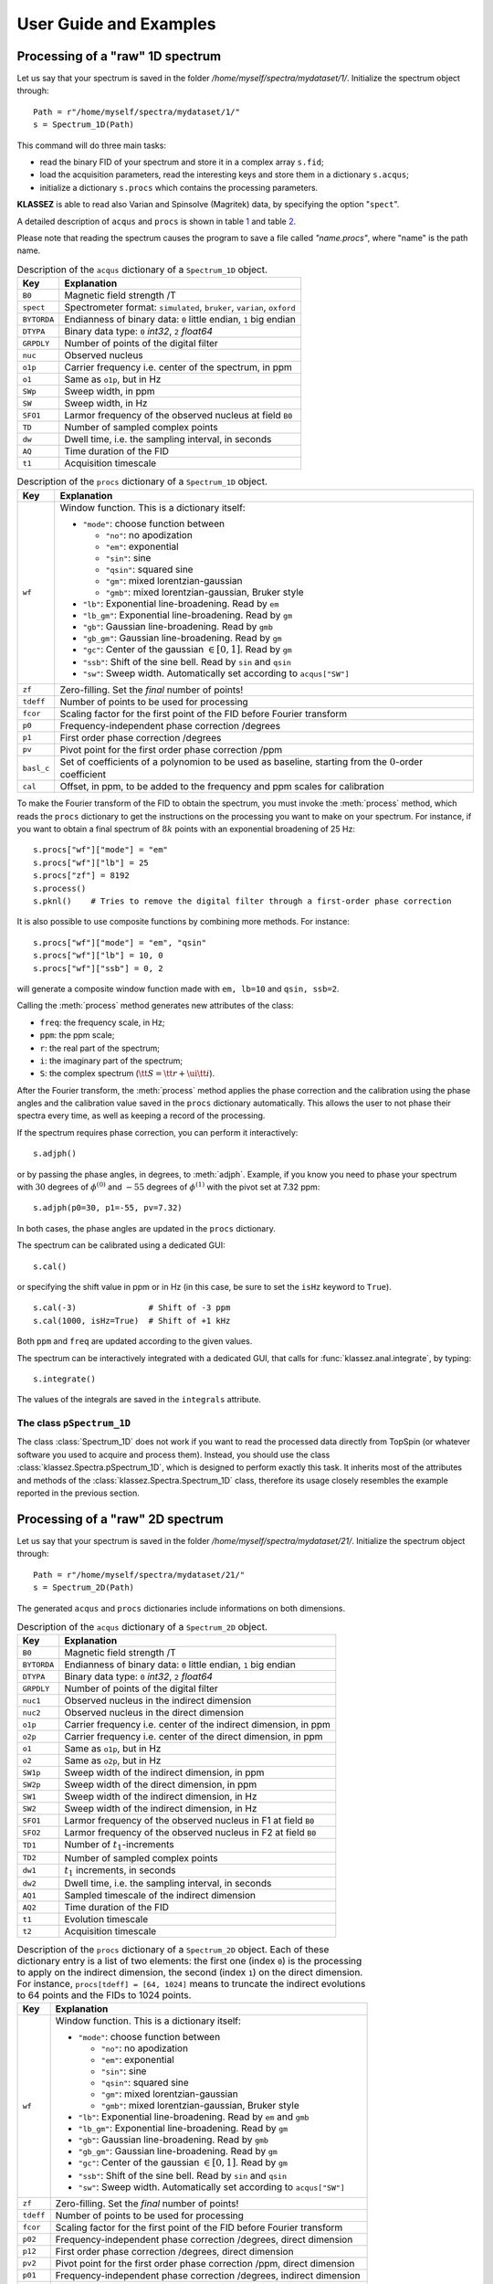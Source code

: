.. _userguide:

User Guide and Examples
=======================

Processing of a "raw" 1D spectrum
*********************************

Let us say that your spectrum is saved in the folder
*/home/myself/spectra/mydataset/1/*. Initialize the spectrum object
through:

::

   Path = r"/home/myself/spectra/mydataset/1/"
   s = Spectrum_1D(Path)


This command will do three main tasks:

-  read the binary FID of your spectrum and store it in a complex array
   ``s.fid``;

-  load the acquisition parameters, read the interesting keys and store
   them in a dictionary ``s.acqus``;

-  initialize a dictionary ``s.procs`` which contains the processing
   parameters.

**KLASSEZ** is able to read also Varian and Spinsolve (Magritek) data,
by specifying the option "``spect``".

A detailed description of ``acqus`` and ``procs`` is shown in
table `1 <#t:acqus_1D>`__ and table `2 <#t:procs_1D>`__.

Please note that reading the spectrum causes the program to save a file
called *"name.procs"*, where "name" is the path name.

.. container::
   :name: t:acqus_1D

   .. table:: Description of the ``acqus`` dictionary of a ``Spectrum_1D`` object.

      +-------------+-------------------------------------------------------+
      | Key         | Explanation                                           |
      +=============+=======================================================+
      | ``B0``      | Magnetic field strength /T                            |
      +-------------+-------------------------------------------------------+
      | ``spect``   | Spectrometer format: ``simulated``, ``bruker``,       |
      |             | ``varian``, ``oxford``                                |
      +-------------+-------------------------------------------------------+
      | ``BYTORDA`` | Endianness of binary data: ``0`` little endian, ``1`` |
      |             | big endian                                            |
      +-------------+-------------------------------------------------------+
      | ``DTYPA``   | Binary data type: ``0`` *int32*, ``2`` *float64*      |
      +-------------+-------------------------------------------------------+
      | ``GRPDLY``  | Number of points of the digital filter                |
      +-------------+-------------------------------------------------------+
      | ``nuc``     | Observed nucleus                                      |
      +-------------+-------------------------------------------------------+
      | ``o1p``     | Carrier frequency i.e. center of the spectrum, in ppm |
      +-------------+-------------------------------------------------------+
      | ``o1``      | Same as ``o1p``, but in Hz                            |
      +-------------+-------------------------------------------------------+
      | ``SWp``     | Sweep width, in ppm                                   |
      +-------------+-------------------------------------------------------+
      | ``SW``      | Sweep width, in Hz                                    |
      +-------------+-------------------------------------------------------+
      | ``SFO1``    | Larmor frequency of the observed nucleus at field     |
      |             | ``B0``                                                |
      +-------------+-------------------------------------------------------+
      | ``TD``      | Number of sampled complex points                      |
      +-------------+-------------------------------------------------------+
      | ``dw``      | Dwell time, i.e. the sampling interval, in seconds    |
      +-------------+-------------------------------------------------------+
      | ``AQ``      | Time duration of the FID                              |
      +-------------+-------------------------------------------------------+
      | ``t1``      | Acquisition timescale                                 |
      +-------------+-------------------------------------------------------+


.. container::
   :name: t:procs_1D

   .. table:: Description of the ``procs`` dictionary of a ``Spectrum_1D`` object.

      +------------+--------------------------------------------------------+
      | Key        | Explanation                                            |
      +============+========================================================+
      | ``wf``     | Window function. This is a dictionary itself:          |
      |            |                                                        |
      |            | -  ``"mode"``: choose function between                 |
      |            |                                                        |
      |            |    -  ``"no"``: no apodization                         |
      |            |                                                        |
      |            |    -  ``"em"``: exponential                            |
      |            |                                                        |
      |            |    -  ``"sin"``: sine                                  |
      |            |                                                        |
      |            |    -  ``"qsin"``: squared sine                         |
      |            |                                                        |
      |            |    -  ``"gm"``: mixed lorentzian-gaussian              |
      |            |                                                        |
      |            |    -  ``"gmb"``: mixed lorentzian-gaussian, Bruker     |
      |            |       style                                            |
      |            |                                                        |
      |            | -  ``"lb"``: Exponential line-broadening. Read by      |
      |            |    ``em``                                              |
      |            |                                                        |
      |            | -  ``"lb_gm"``: Exponential line-broadening. Read by   |
      |            |    ``gm``                                              |
      |            |                                                        |
      |            | -  ``"gb"``: Gaussian line-broadening. Read by ``gmb`` |
      |            |                                                        |
      |            | -  ``"gb_gm"``: Gaussian line-broadening. Read by      |
      |            |    ``gm``                                              |
      |            |                                                        |
      |            | -  ``"gc"``: Center of the gaussian :math:`\in [0,1]`. |
      |            |    Read by ``gm``                                      |
      |            |                                                        |
      |            | -  ``"ssb"``: Shift of the sine bell. Read by ``sin``  |
      |            |    and ``qsin``                                        |
      |            |                                                        |
      |            | -  ``"sw"``: Sweep width. Automatically set according  |
      |            |    to ``acqus["SW"]``                                  |
      +------------+--------------------------------------------------------+
      | ``zf``     | Zero-filling. Set the *final* number of points!        |
      +------------+--------------------------------------------------------+
      | ``tdeff``  | Number of points to be used for processing             |
      +------------+--------------------------------------------------------+
      | ``fcor``   | Scaling factor for the first point of the FID before   |
      |            | Fourier transform                                      |
      +------------+--------------------------------------------------------+
      | ``p0``     | Frequency-independent phase correction /degrees        |
      +------------+--------------------------------------------------------+
      | ``p1``     | First order phase correction /degrees                  |
      +------------+--------------------------------------------------------+
      | ``pv``     | Pivot point for the first order phase correction /ppm  |
      +------------+--------------------------------------------------------+
      | ``basl_c`` | Set of coefficients of a polynomion to be used as      |
      |            | baseline, starting from the :math:`0`-order            |
      |            | coefficient                                            |
      +------------+--------------------------------------------------------+
      | ``cal``    | Offset, in ppm, to be added to the frequency and ppm   |
      |            | scales for calibration                                 |
      +------------+--------------------------------------------------------+


To make the Fourier transform of the FID to obtain the spectrum, you
must invoke the :meth:`process` method, which reads the ``procs`` dictionary
to get the instructions on the processing you want to make on your
spectrum. For instance, if you want to obtain a final spectrum of
:math:`8k` points with an exponential broadening of 25 Hz:

::

   s.procs["wf"]["mode"] = "em"
   s.procs["wf"]["lb"] = 25
   s.procs["zf"] = 8192
   s.process()
   s.pknl()    # Tries to remove the digital filter through a first-order phase correction

It is also possible to use composite functions by combining more methods.
For instance:

::

   s.procs["wf"]["mode"] = "em", "qsin"
   s.procs["wf"]["lb"] = 10, 0
   s.procs["wf"]["ssb"] = 0, 2

will generate a composite window function made with ``em, lb=10`` and ``qsin, ssb=2``.


Calling the :meth:`process` method generates new attributes of the class:

-  ``freq``: the frequency scale, in Hz;

-  ``ppm``: the ppm scale;

-  ``r``: the real part of the spectrum;

-  ``i``: the imaginary part of the spectrum;

-  ``S``: the complex spectrum
   (:math:`{\tt S} = {\tt r} + \ui {\tt i}`).

After the Fourier transform, the :meth:`process` method applies the phase
correction and the calibration using the phase angles and the
calibration value saved in the ``procs`` dictionary automatically. This
allows the user to not phase their spectra every time, as well as
keeping a record of the processing.

If the spectrum requires phase correction, you can perform it
interactively:

::

   s.adjph()

or by passing the phase angles, in degrees, to :meth:`adjph`. Example, if
you know you need to phase your spectrum with :math:`30` degrees of
:math:`\phi^{(0)}` and :math:`-55` degrees of :math:`\phi^{(1)}` with
the pivot set at 7.32 ppm:

::

   s.adjph(p0=30, p1=-55, pv=7.32)

In both cases, the phase angles are updated in the ``procs`` dictionary.

The spectrum can be calibrated using a dedicated GUI:

::

   s.cal()

or specifying the shift value in ppm or in Hz (in this case, be sure to
set the ``isHz`` keyword to ``True``).

::

   s.cal(-3)               # Shift of -3 ppm
   s.cal(1000, isHz=True)  # Shift of +1 kHz   

Both ``ppm`` and ``freq`` are updated according to the given values.

The spectrum can be interactively integrated with a dedicated GUI, that calls for :func:`klassez.anal.integrate`, by typing:

::

   s.integrate()

The values of the integrals are saved in the ``integrals`` attribute.


The class ``pSpectrum_1D``
--------------------------

The class :class:`Spectrum_1D` does not work if you want to read the
processed data directly from TopSpin (or whatever software you used to
acquire and process them). Instead, you should use the class
:class:`klassez.Spectra.pSpectrum_1D`, which is designed to perform exactly this task. It
inherits most of the attributes and methods of the :class:`klassez.Spectra.Spectrum_1D`
class, therefore its usage closely resembles the example reported in the
previous section.

Processing of a "raw" 2D spectrum
*********************************

Let us say that your spectrum is saved in the folder
*/home/myself/spectra/mydataset/21/*. Initialize the spectrum object
through:

::

   Path = r"/home/myself/spectra/mydataset/21/"
   s = Spectrum_2D(Path)

The generated ``acqus`` and ``procs`` dictionaries include informations
on both dimensions.

.. container::
   :name: t:acqus_2D

   .. table:: Description of the ``acqus`` dictionary of a ``Spectrum_2D`` object.

      +-------------+-------------------------------------------------------+
      | Key         | Explanation                                           |
      +=============+=======================================================+
      | ``B0``      | Magnetic field strength /T                            |
      +-------------+-------------------------------------------------------+
      | ``BYTORDA`` | Endianness of binary data: ``0`` little endian, ``1`` |
      |             | big endian                                            |
      +-------------+-------------------------------------------------------+
      | ``DTYPA``   | Binary data type: ``0`` *int32*, ``2`` *float64*      |
      +-------------+-------------------------------------------------------+
      | ``GRPDLY``  | Number of points of the digital filter                |
      +-------------+-------------------------------------------------------+
      | ``nuc1``    | Observed nucleus in the indirect dimension            |
      +-------------+-------------------------------------------------------+
      | ``nuc2``    | Observed nucleus in the direct dimension              |
      +-------------+-------------------------------------------------------+
      | ``o1p``     | Carrier frequency i.e. center of the indirect         |
      |             | dimension, in ppm                                     |
      +-------------+-------------------------------------------------------+
      | ``o2p``     | Carrier frequency i.e. center of the direct           |
      |             | dimension, in ppm                                     |
      +-------------+-------------------------------------------------------+
      | ``o1``      | Same as ``o1p``, but in Hz                            |
      +-------------+-------------------------------------------------------+
      | ``o2``      | Same as ``o2p``, but in Hz                            |
      +-------------+-------------------------------------------------------+
      | ``SW1p``    | Sweep width of the indirect dimension, in ppm         |
      +-------------+-------------------------------------------------------+
      | ``SW2p``    | Sweep width of the direct dimension, in ppm           |
      +-------------+-------------------------------------------------------+
      | ``SW1``     | Sweep width of the indirect dimension, in Hz          |
      +-------------+-------------------------------------------------------+
      | ``SW2``     | Sweep width of the indirect dimension, in Hz          |
      +-------------+-------------------------------------------------------+
      | ``SFO1``    | Larmor frequency of the observed nucleus in F1 at     |
      |             | field ``B0``                                          |
      +-------------+-------------------------------------------------------+
      | ``SFO2``    | Larmor frequency of the observed nucleus in F2 at     |
      |             | field ``B0``                                          |
      +-------------+-------------------------------------------------------+
      | ``TD1``     | Number of :math:`t_1`-increments                      |
      +-------------+-------------------------------------------------------+
      | ``TD2``     | Number of sampled complex points                      |
      +-------------+-------------------------------------------------------+
      | ``dw1``     | :math:`t_1` increments, in seconds                    |
      +-------------+-------------------------------------------------------+
      | ``dw2``     | Dwell time, i.e. the sampling interval, in seconds    |
      +-------------+-------------------------------------------------------+
      | ``AQ1``     | Sampled timescale of the indirect dimension           |
      +-------------+-------------------------------------------------------+
      | ``AQ2``     | Time duration of the FID                              |
      +-------------+-------------------------------------------------------+
      | ``t1``      | Evolution timescale                                   |
      +-------------+-------------------------------------------------------+
      | ``t2``      | Acquisition timescale                                 |
      +-------------+-------------------------------------------------------+


.. container::
   :name: t:procs_2D

   .. table:: 
      Description of the ``procs`` dictionary of a
      ``Spectrum_2D`` object. Each of these dictionary entry is a list of
      two elements: the first one (index ``0``) is the processing to apply
      on the indirect dimension, the second (index ``1``) on the direct
      dimension. For instance, ``procs[tdeff] = [64, 1024]`` means to
      truncate the indirect evolutions to 64 points and the FIDs to 1024
      points.

      +-----------+---------------------------------------------------------+
      | Key       | Explanation                                             |
      +===========+=========================================================+
      | ``wf``    | Window function. This is a dictionary itself:           |
      |           |                                                         |
      |           | -  ``"mode"``: choose function between                  |
      |           |                                                         |
      |           |    -  ``"no"``: no apodization                          |
      |           |                                                         |
      |           |    -  ``"em"``: exponential                             |
      |           |                                                         |
      |           |    -  ``"sin"``: sine                                   |
      |           |                                                         |
      |           |    -  ``"qsin"``: squared sine                          |
      |           |                                                         |
      |           |    -  ``"gm"``: mixed lorentzian-gaussian               |
      |           |                                                         |
      |           |    -  ``"gmb"``: mixed lorentzian-gaussian, Bruker      |
      |           |       style                                             |
      |           |                                                         |
      |           | -  ``"lb"``: Exponential line-broadening. Read by       |
      |           |    ``em`` and ``gmb``                                   |
      |           |                                                         |
      |           | -  ``"lb_gm"``: Exponential line-broadening. Read by    |
      |           |    ``gm``                                               |
      |           |                                                         |
      |           | -  ``"gb"``: Gaussian line-broadening. Read by ``gmb``  |
      |           |                                                         |
      |           | -  ``"gb_gm"``: Gaussian line-broadening. Read by       |
      |           |    ``gm``                                               |
      |           |                                                         |
      |           | -  ``"gc"``: Center of the gaussian :math:`\in [0,1]`.  |
      |           |    Read by ``gm``                                       |
      |           |                                                         |
      |           | -  ``"ssb"``: Shift of the sine bell. Read by ``sin``   |
      |           |    and ``qsin``                                         |
      |           |                                                         |
      |           | -  ``"sw"``: Sweep width. Automatically set according   |
      |           |    to ``acqus["SW"]``                                   |
      +-----------+---------------------------------------------------------+
      | ``zf``    | Zero-filling. Set the *final* number of points!         |
      +-----------+---------------------------------------------------------+
      | ``tdeff`` | Number of points to be used for processing              |
      +-----------+---------------------------------------------------------+
      | ``fcor``  | Scaling factor for the first point of the FID before    |
      |           | Fourier transform                                       |
      +-----------+---------------------------------------------------------+
      | ``p02``   | Frequency-independent phase correction /degrees, direct |
      |           | dimension                                               |
      +-----------+---------------------------------------------------------+
      | ``p12``   | First order phase correction /degrees, direct dimension |
      +-----------+---------------------------------------------------------+
      | ``pv2``   | Pivot point for the first order phase correction /ppm,  |
      |           | direct dimension                                        |
      +-----------+---------------------------------------------------------+
      | ``p01``   | Frequency-independent phase correction /degrees,        |
      |           | indirect dimension                                      |
      +-----------+---------------------------------------------------------+
      | ``p11``   | First order phase correction /degrees, indirect         |
      |           | dimension                                               |
      +-----------+---------------------------------------------------------+
      | ``pv1``   | Pivot point for the first order phase correction /ppm,  |
      |           | indirect dimension                                      |
      +-----------+---------------------------------------------------------+
      | ``cal_1`` | Calibration offset for F1 /ppm                          |
      +-----------+---------------------------------------------------------+
      | ``cal_2`` | Calibration offset for F2 /ppm                          |
      +-----------+---------------------------------------------------------+


Then, the sequence of commands resembles the ones of the 1D spectra.

::

   s.process()     
   s.pknl()    # Remove the digital filter
   # Also in this case, phase correction and calibration are performed automatically with the values in procs
   s.adjph()
   s.plot()

The keys for ``adjph`` are of the kind: ``pXY``, where ``X`` is the
order of the phase correction (:math:`0` or :math:`1`) and ``Y`` is the
dimension on which to apply it (:math:`1` or :math:`2`). Explicative
table below:

.. container:: center

   ================== ======= =======
   \                  **F1**  **F2**
   ================== ======= =======
   :math:`\phi^{(0)}` ``p01`` ``p02``
   :math:`\phi^{(1)}` ``p11`` ``p12``
   pivot              ``pv1`` ``pv2``
   ================== ======= =======

On the processed data, one may want to use the method :meth:`qfil` to suppress the solvent signal.
This can be done interactively by invoking the function without further arguments:

::
        
   s.qfil()

The key ``qfil = {'u': u, 's': s}`` are then saved in the ``procs`` dictionary for additional use.

Another useful option is to make a so-called "strip transform" to use only the part of the spectrum you are interested in.
Example:

::

   xlim = (max(s.ppm), 6)
   ylim = None
   s.strip(xlim=xlim, ylim=ylim)

will trim the direct dimension from the left side of the spectrum to 6 ppm, and leave the indirect dimension untouched.


To read the processed data, use the :class:`pSpectrum_2D` class instead.

Computing projections
---------------------

While the 2D spectra give an overall look on the whole experiment, the
user might want to extract projection of the direct or the indirect
dimension, to focus onto particular features in the spectrum. In order
to do so, **KLASSEZ** offers two commands: ``projf1`` and ``projf2``,
which compute the sum projections on the indirect or on the direct
dimension, respectively, and store the result in dictionaries called
``trf1`` and ``trf2``, whose keys are the ppm values correspondant to
the projections. Actually, the capitalized versions of the two
dictionaries (with the same keys), i.e. ``Trf1`` and ``Trf2``, can be
more useful, as they are instances of the :class:`pSpectrum_1D` class and
therefore are initialized with ppm scales and other parameters.

Example:

::

   # Supposed to have a 1H-15N HSQC spectrum

   #   Extract the direct dimension trace at 115 ppm, 15N scale
   s.projf2(115)   
   #   Access to it through
   Proj_115 = s.Trf2['115.00']

   #   Extract the indirect dimension trace from 6 to 8 ppm, 1H scale
   s.projf1(6, 8)
   Proj_indim = s.Trf1['6.00:8.00']

   # You can plot them:
   Proj_115.plot()
   Proj_indim.plot()


Simulating data
***************

The classes :class:`Spectrum_1D` and :class:`Spectrum_2D` are also able to
generate simulated data by reading a custom-written input file. The
functions they use are :func:`klassez.sim.sim_1D` and :func:`klassez.sim.sim_2D`.


Simulate 1D data
----------------

The input file you have to write *must* have the following keys:

-  ``B0``: Magnetic field strength /T;

-  ``nuc``: Observed nucleus (e.g. ``13C``);

-  ``o1p``: Carrier frequency i.e. centre of the spectrum /ppm;

-  ``SWp``: Sweep width /ppm. The spectrum will cover the range
   :math:`[{\tt o1p} - {\tt SWp}/2, {\tt o1p} + {\tt SWp}/2]`;

-  ``TD``: Number of sampled (complex) points;

-  ``shifts``: sequence of peak positions /ppm;

-  ``fwhm``: Full-width at half-maximum of the peaks /Hz;

-  ``amplitudes``: Intensity of the peaks in the FID;

-  ``b``: Fraction of gaussianity. :math:`\beta = 0 \implies` pure
   Lorentzian peak, :math:`\beta = 1 \implies` pure Gaussian peak;

and *can* have the following keys:

-  ``phases``: phases of the peaks /degrees. Default: all zeros;

-  ``mult``: fine structures of the peaks (e.g. doublets of triplets:
   ``dt``). Default: all singlets;

-  ``Jconst``: coupling constants of the fine structures /Hz. If more of
   one coupling is expected, provide them as a sequence. Default: not
   used as the peaks are all singlets.

Key and value must be separated by a tab character. You are allowed to
leave empty rows to improve the readibility and to insert comments using
the ``#`` character.

Example:

::

   B0  16.4    # 700 MHz 1H
   nuc 1H
   o1p 4.7
   SWp 40
   TD  8192

   shifts  1, 3, 5, 7
   fwhm    [10 for k in range(4)]
   amplitudes  10, 20, 15, 10
   b       0, 0.4, 0.6, 1
   phases  5, 0, 10, 0

   mult    s, t, dt, ddd   
   Jconst  0, 15, [12, 9.5], [25, 15, 10]


This input file generates the spectrum in Figure `1 <#fig:test_1D>`__.

Code:

::

   #! /usr/bin/env python3

   from klassez import *

   s = Spectrum_1D('sim_in_1D', isexp=False)
   s.process()

   figures.figure1D(s.ppm, s.r, name='test_1D', X_label=r'$\delta\, ^1$H  /ppm', Y_label=r'Intensity /a.u.')


.. figure:: _static/test_1D.png
   :alt: 
   :width: 80.0%


Simulate 2D data
----------------

The same procedure can be followed to simulate 2D spectra. The input
file to write is very similar to the one for 1D data, except for the
quantities that clearly span over two dimensions. As in NMR textbook,
the direct and indirect dimensions will be named F2 and F2 respectively,
and dimension-specific quantities will feature the 1 or 2 labels
accordingly.

-  ``B0``: Magnetic field strength /T;

-  ``nuc1``: Observed nucleus in F1(e.g. ``13C``);

-  ``nuc2``: Observed nucleus in F2(e.g. ``1H``);

-  ``o1p``: Carrier frequency i.e. center of F1 /ppm;

-  ``o2p``: Carrier frequency i.e. center of F2 /ppm;

-  ``SW1p``: Sweep width /ppm. The indirect dimension will cover the
   range :math:`[{\tt o1p} - {\tt SW1p}/2, {\tt o1p} + {\tt SW1p}/2]`;

-  ``SW2p``: Sweep width /ppm. The direct dimension will cover the range
   :math:`[{\tt o2p} - {\tt SW2p}/2, {\tt o2p} + {\tt SW2p}/2]`;

-  ``TD1``: Number of sampled (complex) points in F1;

-  ``TD2``: Number of sampled (complex) points in F2;

-  ``shifts_f1``: sequence of peak positions in F1 /ppm;

-  ``shifts_f2``: sequence of peak positions in F2 /ppm;

-  ``fwhm_f1``: Full-width at half-maximum of the peaks in F1 /Hz;

-  ``fwhm_f2``: Full-width at half-maximum of the peaks in F2 /Hz;

-  ``amplitudes``: Intensity of the peaks in the FID;

-  ``b``: Fraction of gaussianity. :math:`\beta = 0 \implies` pure
   Lorentzian peak, :math:`\beta = 1 \implies` pure Gaussian peak;

Phase distortions and fine structures are not allowed for
multidimensional spectra. The indirect dimension will be generated
employing the *States-TPPI* sampling scheme.

Example:

::

   B0  28.2
   nuc1    15N 
   nuc2    1H
   o1p 115 
   o2p 5   
   SW1p    40  
   SW2p    20
   TD1 512 
   TD2 8192

   shifts_f1   130.0, 105.0, 120.0, 1.25e2, 130.0, 105.0
   shifts_f2   0.0, 0.0, 4.0, 7.0, 1.1e1, 10.5
   fwhm_f1 100, 100, 100, 100, 100, 100
   fwhm_f2 50, 50, 50, 50, 50, 50
   amplitudes  10, 20, 10, 20, 10, 10
   beta    0.0, 0.2, 0.4, 0.6, 0.8, 1.0

This input file generates the spectrum in Figure `2 <#fig:test_2D>`__.

Code:

::

   #! /usr/bin/env python3

   from klassez import *

   s = Spectrum_2D('sim_in_2D', isexp=False)
   s.process()

   figures.figure2D(s.ppm_f2, s.ppm_f1, s.rr, lvl=0.005, name='test_2D', X_label=r'$\delta\, ^1$H  /ppm', Y_label=r'$\delta\, ^{15}$N  /ppm')


.. figure:: _static/test_2D.png
   :alt: 
   :width: 80.0%


The ``Pseudo_2D`` class
***********************

Sometimes, the spectroscopist might find interesting to acquire a series
of 1D experiments in which one (or more) parameters are changed
according to a certain schedule. This kind of experiments are 2D in
principle, but their processing and analysis resemble the one of 1D
spectra. Therefore, they lie somewhere in between 1D spectra and 2D
spectra, hence they are often referred to as *pseudo_2D*.

Also in this case, **KLASSEZ** offers a specific class to deal with this
kind of data: :class:`klassez.Spectra.Pseudo_2D`. :class:`Pseudo_2D` is a subclass of
:class:`Spectrum_2D`; however, many functions have been adapted to resemble
the 1D version.

:class:`Pseudo_2D` does not encode for a routine to automatically simulate
data. If you want to, you should give a 1D-like input file (just like
the one in the previous section), and replace the attribute
``fid`` with your FID by using the method :meth:`mount`, generated as you
wish. With a real dataset this is not required, as it is able to read
everything automatically.

::

   path_to_pseudo = "/home/myself/spectra/mydataset/899/"
   s = Pseudo_2D(path_to_pseudo)

The :meth:`process()` function applies apodization, zero-filling and Fourier
transform only on the direct dimension, reading the parameters from a
``procs`` dictionary like the one of :class:`Spectrum_1D`. The attributes
``freq_f1`` and ``ppm_f1`` are initialized with
``np.arange(N)``, where ``N`` is the number of
experiments that your FID comprises of. In particular, ``freq_f1``
numbers the experiments sequentially from :math:`0` to :math:`N-1`,
whereas ``ppm_f1`` does it from :math:`1` to :math:`N`. Therefore, when
calling the method ``projf2`` to extract the experiments as
``Spectrum_1D`` objects, the argument must follow ``ppm_f1``. As an
example, to project the first transient, one should type

::

   s.projf2(1)

and access to it from

::

   t = s.Trf2["1.00"]

The user can replace this "standard" numbering with the actual parameter
that is varied during the evolution of the indirect dimension, by
substitution of the ``ppm_f1`` attribute. As a result, the projection
must be performed according to this new scale.

The phase adjustment is performed on a reference spectrum, then applied
on the whole 2D matrix. By default, the chosen spectrum is the first
one, but you can choose the one that fits the most your needs.

::

   s.process()
   s.pknl()        # Tries to remove the digital filter
   s.adjph(expno=10) # Calls interactive_phase_1D on the 10th experiment

The method :meth:`plot` shows the 2D contour map of the spectrum, just like
the one of :meth:`Spectrum_2D`. However, this is not always the most
intelligent way to plot the data in order to gather information. This is
the reason why this class features two unique additional methods that
plot data: :meth:`plot_md` and :meth:`plot_stacked`. Both rely on the parameter
``which``, that is a string of code (i.e. it should be interpreted by
``eval``) that identifies which experiment to show by pointing at their
index. ``which = "all"`` results in pointing at all spectra.

::

   s.plot()    # 2D contour map
   s.plot_md(which="3, 5, 11")     # Plot the 3rd, the 5th and the 11th spectrum, superimposed
   s.plot_stacked(which="np.arange(0,100,5)")  # Makes a stacked plot with a spectrum every 5

The method ``integrate`` differs a little bit from the one coded in
``Spectrum_1D``.

::

   s.integrate(which=2)        # Interactive panel on the 3rd spectrum

Even if you select the integration limits on a single spectrum, the
method ``integrate`` will compute the integrals throughout the whole
range of experiment. This means that each entry of ``integrals`` will be
an array as long as the number of experiment.

Deconvolution of 1D datasets
****************************

The class :class:`klassez.fit.Voigt_Fit` in *KLASSEZ* offers a very convenient
interface to deconvolve a spectrum by fitting. A shortcut to the class,
which initializes the parameters automatically, is implemented in the
attribute ``F`` of :class:`Spectrum_1D`.

To generate the input guess for the fit, you have to call the method
:meth:`iguess` of the class. This can work in two different modes: the
default one, which allows to build the guess peak-by-peak, and with
``auto=True``, that features a peak-picker for the selection. The former
is more precise, the second is much faster.

Whatever the employed method, the building of the initial guess is a
two-stage process. First, you must zoom in with the :mod:`matplotlib`
interactive viewer on the region of the spectrum you are interested in.
Then, you can build the guess following the instructions in the GUI.
When you press "SAVE", your guess is stored, and the spectrum returns to
the original view.

The "manual" mode allows to optimize a polynomial baseline for each
interval. A button labelled "SET BASL" must be pressed when a satisfying
region is highlighted in the GUI: this allows the scale on which the
baseline is computed to be correctly aligned to the region itself. When
this step is correctly performed, the box next to the button turns from
red to green. Should the region be moved during the optimization of the
initial guess, the box turns back to red, and the "SET BASL" button must
be pressed again to adjust the baseline scale accordingly.

The information on the peaks is saved in a `.vf` file, which can be
imported with the function :func:`klassez.fit.read_vf``. There are two kind of
`.vf` file: `.ivf`, that marks initial guesses, and `.fvf`, for
the results of the fit. However, this is a human-only distinction, as
the structure of the files is the same.

An example of `.vf` file is shown here:

::

   ! Initial guess computed by francesco on 11/11/2024 at 15:48:44

             Region;      Intensity
   ------------------------------------------------------------------------------------------------
    193.317:168.041;   8.08246575e+00

      #;              u;           fwhm;    Rel. I.;      Phase;       Beta;      Group
   ------------------------------------------------------------------------------------------------
      1;   179.94060191;     172.500000;   1.000000;    -10.000;    0.00000;          0
   ------------------------------------------------------------------------------------------------

   ================================================================================================

             Region;      Intensity
   ------------------------------------------------------------------------------------------------
       59.936:6.662;   5.02908980e+01

      #;              u;           fwhm;    Rel. I.;      Phase;       Beta;      Group
   ------------------------------------------------------------------------------------------------
      2;    40.29851786;     150.000000;   0.214286;      0.000;    0.00000;          0
      3;    24.98695246;     140.000000;   0.785714;     10.000;    0.00000;          0
   ------------------------------------------------------------------------------------------------

   ================================================================================================


The header line, that starts with a `!`, is a comment, and acts as a
separator between different attempts of the fit. In fact, `.vf` files
are never overwritten: working again on the same file appends the
information at the bottom. Hence, there is a parameter ``n`` in the
:func:`klassez.fit.read_vf` function that allows to select which attempt to read.

Then, a series of blocks follow. Each block marks a region of selection:
the keys "Region" and "Intensity" mark the limits of the fitting window,
and the total intensity of the peaks. Under this line, there is a table
that collects the peak parameters. As a final information there might be
the baseline coefficients for the given region, which start with the key
"BASL_C". Should this line be missing, it means that the baseline was
not optimized during the computation of the guess, and the coefficients
will all be set to 0 when the file is read. The end of the block is
marked with a line of "=".

The method :meth:`iguess` automatically search for the existing input file.
If it finds it, it is automatically loaded. Otherwise, the GUI for the
computation of the initial guess opens up.

The fit can be performed by calling the method :meth:`dofit`, which returns
a list of ``lmfit.MinimizerResult`` objects (one for each region) for a
detailed inspection on how the fit performed. The behavior of the fit
can be customized by setting the parameters of the method (see examples
or the dedicated page of the manual). The fit goes region-by-region, and
the results are saved in a `.fvf` file.

A `.fvf` file can be loaded using the method :meth:`load_fit`.

Either the initial guess or the result of the fit can be conveniently
visualized by using the method :meth:`plot`. Alternatively, the arrays of
the model can be retrieved by calling :meth:`calc_fit_lines`. The method
:meth:`res_histogram` computes the histogram of the residuals, for a better
understanding of the outcome of the fit procedure.

Vide infra for a working example.

Example scripts
***************

Reading and processing of 1D spectra
------------------------------------

::

   #! /usr/bin/env python3

   from klassez import *

   # Be aware that this is a BASIC processing
   # Read the documentation of the functions to see the full powers

   if 1:
       # This example is for the simulated data
       s = Spectrum_1D('acqus_1D', isexp=False)
       s.to_vf()   # You can convert info on peaks to .ivf for fitting
   else:
       # Use the following to read experimentals:
       spect = 'bruker', 'jeol', 'varian', 'magritek', 'oxford' # One of these
       s = Spectrum_1D(path_to_dataset, spect=spect)

   # Setup the processing
   #   Apodization
   #       Follow the table in the user manual to see what reads what
   s.procs['wf']['mode'] = 'em'
   s.procs['wf']['lb'] = 5
   #   Zero-filling
   s.procs['zf'] = 2**14

   #   Apply processing and do FT
   s.process()
   # Remove the digital filter
   s.pknl()
   # Phase correction
   s.adjph()
   # Plot the data
   s.plot()


Fit 1D spectrum
---------------

The beginning of the script is the same of the reading example.

::

   # s.F is a fit.Voigt_Fit object
   filename = 'test_1D_fit'    # base filename for everything fit-related
   # Compute the initial guess
   auto = False        # True for peak-picker, False for manual
   s.F.iguess(filename=filename, auto=auto)

   if 0:   # Do the fit
       lmfit_result = s.F.dofit(   ### Parameters of the fitting ###
               u_lim=5,            # movement for chemical shift /ppm
               f_lim=50,           # movement for linewidth /Hz
               k_lim=(0, 3),       # limits for intensity
               vary_phase=True,    # optimize the phase of the peak
               vary_b=True,        # optimize the lineshape (L/G ratio)
               method='leastsq',   # optimization method
               itermax=10000,      # max. number of iterations
               fit_tol=1e-10,      # arrest criterion threshold (see lmfit for details)
           basl_fit='fixed'    # how to handle the baseline during the fit
               filename=filename,  # filename for the .fvf file
               )
   else:
       # Load an existing .fvf file
       s.F.load_fit(filename=filename)

   # Plot the results
   s.F.plot(what='result',     # what='iguess' for initial guess
            show_total=True,   # Show the total trace or not
            show_res=True,     # Show the residuals
            res_offset=0.1,    # Displacement of the residuals (plots residuals - res_offset)
            labels=None,       # Labels for the peaks
            filename=filename, # Filename for the figures
            ext='png',         # format of the figure
            dpi=300,           # Resolution of the figure
            )

   # Compute histogram of the residuals
   s.F.res_histogram(what='result',
                 nbins=500,    # Number of bins of the histogram
                 density=True, # Normalize them
                 f_lims=None,  # Limits for x axis
                 xlabel='Residuals',   # Guess what!
                 x_symm=True,  # Symmetrize the x-scale
                 barcolor='tab:green',     # Color of the bars
                 fontsize=20,  # Guess what!
                 filename=filename, ext='png', dpi=300)

   # Convert the tables of numbers in arrays
   peaks, total, limits, whole_basl = s.F.get_fit_lines(what='result')


Read and process 2D spectrum
----------------------------

::

   #! /usr/bin/env python3

   from klassez import *

   # Be aware that this is a BASIC processing
   # Read the documentation of the functions to see the full powers

   if 1:
       # This example is for the simulated data
       s = Spectrum_2D('acqus_2D', isexp=False)
   else:
       # For experimentals, at version 0.4a.7 klassez reads only 2D bruker
       s = Spectrum_2D(path_to_dataset)

   # Setup the processing
   #   Apodization
   #       Follow the table in the user manual to see what reads what
   #       REMEMBER: index 0 is F1, index 1 is F2, for procs
   s.procs['wf'][1]['mode'] = 'em'
   s.procs['wf'][1]['lb'] = 5
   s.procs['wf'][0]['mode'] = 'qsin'
   s.procs['wf'][0]['ssb'] = 2
   #   Zero-filling
   s.procs['zf'] = 512, 2048

   #   Apply processing and do FT
   s.process()
   # Remove the digital filter
   s.pknl()
   # Phase correction
   s.adjph()
   # Plot the data
   s.plot()

   # Extract projections
   ppm_f2 = 180
   ppm_f1 = 10
   s.projf1(ppm_f2)    # Extract F1 trace @ ppm_f2 ppm
   f1 = s.Trf1[f'{ppm_f2:.2f}']    # Call it back: it is a Spectrum_1D object!
   f1.plot()
   s.projf2(ppm_f1)    # Extract F2 trace @ ppm_f1 ppm
   f2 = s.Trf2[f'{ppm_f1:.2f}']    # Call it back: it is a Spectrum_1D object!
   f2.plot()



